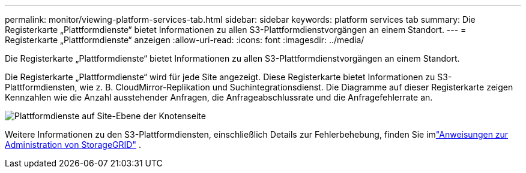 ---
permalink: monitor/viewing-platform-services-tab.html 
sidebar: sidebar 
keywords: platform services tab 
summary: Die Registerkarte „Plattformdienste“ bietet Informationen zu allen S3-Plattformdienstvorgängen an einem Standort. 
---
= Registerkarte „Plattformdienste“ anzeigen
:allow-uri-read: 
:icons: font
:imagesdir: ../media/


[role="lead"]
Die Registerkarte „Plattformdienste“ bietet Informationen zu allen S3-Plattformdienstvorgängen an einem Standort.

Die Registerkarte „Plattformdienste“ wird für jede Site angezeigt.  Diese Registerkarte bietet Informationen zu S3-Plattformdiensten, wie z. B. CloudMirror-Replikation und Suchintegrationsdienst.  Die Diagramme auf dieser Registerkarte zeigen Kennzahlen wie die Anzahl ausstehender Anfragen, die Anfrageabschlussrate und die Anfragefehlerrate an.

image::../media/nodes_page_site_level_platform_services.gif[Plattformdienste auf Site-Ebene der Knotenseite]

Weitere Informationen zu den S3-Plattformdiensten, einschließlich Details zur Fehlerbehebung, finden Sie imlink:../admin/index.html["Anweisungen zur Administration von StorageGRID"] .
